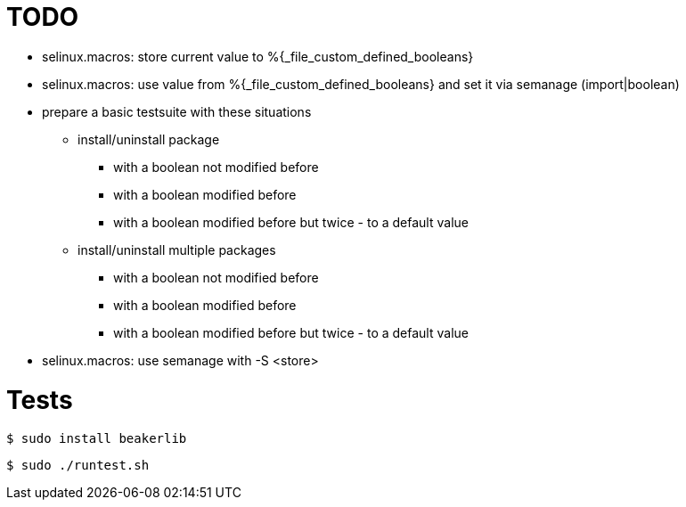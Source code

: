 = TODO =

* selinux.macros: store current value to %{_file_custom_defined_booleans}
* selinux.macros: use value from %{_file_custom_defined_booleans} and set it via semanage (import|boolean)
* prepare a basic testsuite with these situations
** install/uninstall package
*** with a boolean not modified before
*** with a boolean modified before
*** with a boolean modified before but twice - to a default value 
** install/uninstall multiple packages
*** with a boolean not modified before
*** with a boolean modified before
*** with a boolean modified before but twice - to a default value 
* selinux.macros: use semanage with -S <store>

= Tests =

    $ sudo install beakerlib

    $ sudo ./runtest.sh
